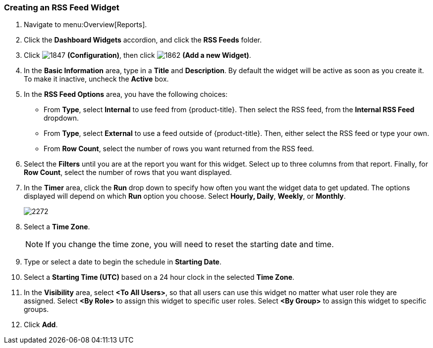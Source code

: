 [[_to_create_an_rss_feed_widget]]
=== Creating an RSS Feed Widget

. Navigate to menu:Overview[Reports].
. Click the *Dashboard Widgets* accordion, and click the *RSS Feeds* folder.
. Click  image:1847.png[] *(Configuration)*, then click  image:1862.png[] *(Add a new Widget)*.
. In the *Basic Information* area, type in a *Title* and *Description*.
  By default the widget will be active as soon as you create it.
  To make it inactive, uncheck the *Active* box.
. In the *RSS Feed Options* area, you have the following choices:
+
* From *Type*, select *Internal* to use feed from {product-title}.
  Then select the RSS feed, from the *Internal RSS Feed* dropdown.
* From *Type*, select *External* to use a feed outside of {product-title}.
  Then, either select the RSS feed or type your own.
* From *Row Count*, select the number of rows you want returned from the RSS feed.

. Select the *Filters* until you are at the report you want for this widget.
  Select up to three columns from that report.
  Finally, for *Row Count*, select the number of rows that you want displayed.
. In the *Timer* area, click the *Run* drop down to specify how often you want the widget data to get updated.
  The options displayed will depend on which *Run* option you choose.
  Select *Hourly, Daily*, *Weekly*, or *Monthly*.
+

image:2272.png[]

. Select a *Time Zone*.
+
NOTE: If you change the time zone, you will need to reset the starting date and time.

. Type or select a date to begin the schedule in *Starting Date*.
. Select a *Starting Time (UTC)* based on a 24 hour clock in the selected *Time Zone*.
. In the *Visibility* area, select *<To All Users>*, so that all users can use this widget no matter what user role they are assigned.
  Select *<By Role>* to assign this widget to specific user roles.
  Select *<By Group>* to assign this widget to specific groups.
. Click *Add*.





